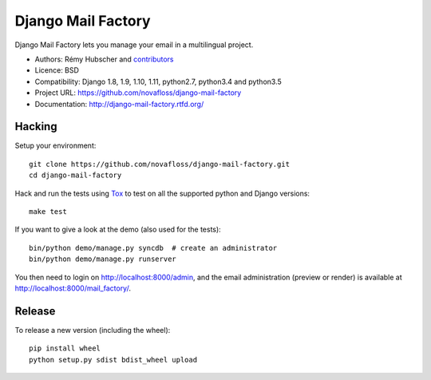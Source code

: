 ###################
Django Mail Factory
###################

.. image:: https://secure.travis-ci.org/novafloss/django-mail-factory.png?branch=master
   :alt: Build Status
   :target: https://travis-ci.org/novafloss/django-mail-factory
.. image:: https://pypip.in/v/django-mail-factory/badge.png
   :target: https://crate.io/packages/django-mail-factory/
.. image:: https://pypip.in/d/django-mail-factory/badge.png
   :target: https://crate.io/packages/django-mail-factory/

Django Mail Factory lets you manage your email in a multilingual project.

* Authors: Rémy Hubscher and `contributors
  <https://github.com/novafloss/django-mail-factory/graphs/contributors>`_
* Licence: BSD
* Compatibility: Django 1.8, 1.9, 1.10, 1.11, python2.7, python3.4 and python3.5
* Project URL: https://github.com/novafloss/django-mail-factory
* Documentation: http://django-mail-factory.rtfd.org/


Hacking
=======

Setup your environment:

::

    git clone https://github.com/novafloss/django-mail-factory.git
    cd django-mail-factory

Hack and run the tests using `Tox <https://pypi.python.org/pypi/tox>`_ to test
on all the supported python and Django versions:

::

    make test

If you want to give a look at the demo (also used for the tests):

::

    bin/python demo/manage.py syncdb  # create an administrator
    bin/python demo/manage.py runserver

You then need to login on http://localhost:8000/admin, and the email
administration (preview or render) is available at
http://localhost:8000/mail_factory/.


Release
=======

To release a new version (including the wheel)::

    pip install wheel
    python setup.py sdist bdist_wheel upload
